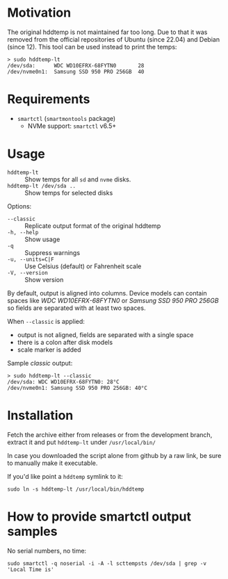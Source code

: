 * Motivation

The original hddtemp is not maintained far too long. Due to that it was removed
from the official repositories of Ubuntu (since 22.04) and Debian (since
12). This tool can be used instead to print the temps:

#+begin_example
  > sudo hddtemp-lt
  /dev/sda:      WDC WD10EFRX-68FYTN0       28
  /dev/nvme0n1:  Samsung SSD 950 PRO 256GB  40
#+end_example

* Requirements

- =smartctl= (=smartmontools= package)
  - NVMe support: =smartctl= v6.5+

* Usage

+ =hddtemp-lt= :: Show temps for all =sd= and =nvme= disks.
+ =hddtemp-lt /dev/sda ..= :: Show temps for selected disks

Options:

- =--classic= :: Replicate output format of the original hddtemp
- =-h, --help= :: Show usage
- =-q= :: Suppress warnings
- ~-u, --units=C|F~ :: Use Celsius (default) or Fahrenheit scale
- =-V, --version= :: Show version

By default, output is aligned into columns. Device models can contain spaces
like /WDC WD10EFRX-68FYTN0/ or /Samsung SSD 950 PRO 256GB/ so fields are
separated with at least two spaces.

When =--classic= is applied:
- output is not aligned, fields are separated with a single space
- there is a colon after disk models
- scale marker is added

Sample /classic/ output:

#+begin_example
  > sudo hddtemp-lt --classic
  /dev/sda: WDC WD10EFRX-68FYTN0: 28°C
  /dev/nvme0n1: Samsung SSD 950 PRO 256GB: 40°C
#+end_example

* Installation

Fetch the archive either from releases or from the development branch,
extract it and put =hddtemp-lt= under =/usr/local/bin/=

In case you downloaded the script alone from github by a raw link, be
sure to manually make it executable.

If you'd like point a =hddtemp= symlink to it:

#+begin_example
  sudo ln -s hddtemp-lt /usr/local/bin/hddtemp
#+end_example

* How to provide smartctl output samples

No serial numbers, no time:

#+begin_example
  sudo smartctl -q noserial -i -A -l scttempsts /dev/sda | grep -v 'Local Time is'
#+end_example
